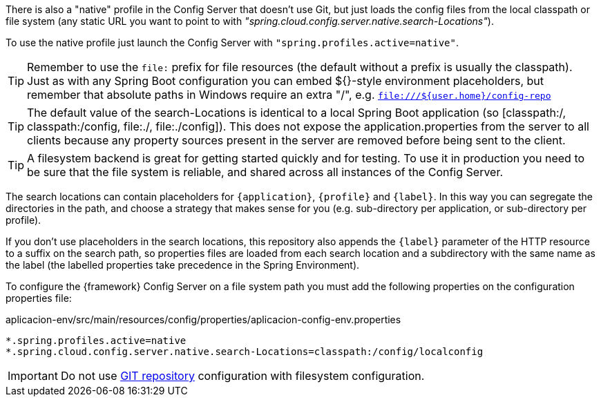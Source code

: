 
:fragment:

There is also a "native" profile in the Config Server that doesn’t use Git, but just loads the config files from the local classpath or file system (any static URL you want to point to with _"spring.cloud.config.server.native.search-Locations"_). 

To use the native profile just launch the Config Server with `"spring.profiles.active=native"`.

TIP: Remember to use the `file:` prefix for file resources (the default without a prefix is usually the classpath). Just as with any Spring Boot configuration you can embed ${}-style environment placeholders, but remember that absolute paths in Windows require an extra "/", e.g. `file:///${user.home}/config-repo`

TIP: The default value of the search-Locations is identical to a local Spring Boot application (so [classpath:/, classpath:/config, file:./, file:./config]). This does not expose the application.properties from the server to all clients because any property sources present in the server are removed before being sent to the client.

TIP: A filesystem backend is great for getting started quickly and for testing. To use it in production you need to be sure that the file system is reliable, and shared across all instances of the Config Server.

The search locations can contain placeholders for `{application}`, `{profile}` and `{label}`. In this way you can segregate the directories in the path, and choose a strategy that makes sense for you (e.g. sub-directory per application, or sub-directory per profile).

If you don’t use placeholders in the search locations, this repository also appends the `{label}` parameter of the HTTP resource to a suffix on the search path, so properties files are loaded from each search location and a subdirectory with the same name as the label (the labelled properties take precedence in the Spring Environment). 

To configure the {framework} Config Server on a file system path you must add the following properties on the configuration properties file:

[source,properties]
.aplicacion-env/src/main/resources/config/properties/aplicacion-config-env.properties
----
*.spring.profiles.active=native
*.spring.cloud.config.server.native.search-Locations=classpath:/config/localconfig
----

IMPORTANT: Do not use <<cloud-altemistafwk-core-microservices-config-git,GIT repository>> configuration with filesystem configuration.